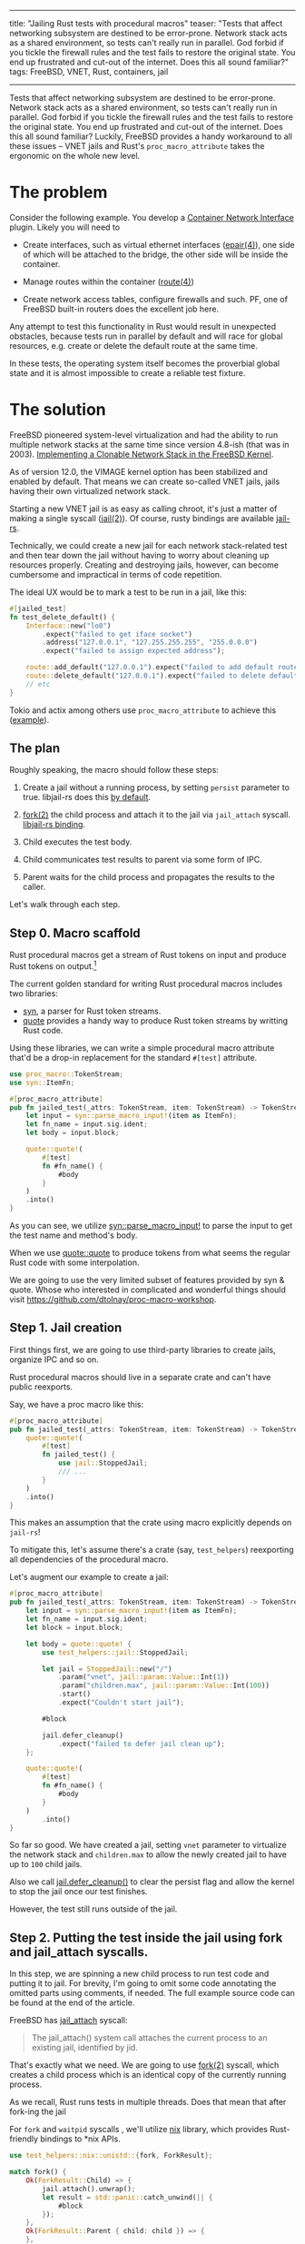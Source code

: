 ------
title: "Jailing Rust tests with procedural macros"
teaser: "Tests that affect networking subsystem are destined to be
error-prone. Network stack acts as a shared environment, so tests
can't really run in parallel. God forbid if you tickle the firewall
rules and the test fails to restore the original state. You end up
frustrated and cut-out of the internet. Does this all sound familiar?"
tags: FreeBSD, VNET, Rust, containers, jail
------
#+OPTIONS: ^:{}
Tests that affect networking subsystem are destined to be
error-prone. Network stack acts as a shared environment, so tests
can't really run in parallel. God forbid if you tickle the firewall
rules and the test fails to restore the original state. You end up
frustrated and cut-out of the internet. Does this all sound familiar?
Luckily, FreeBSD provides a handy workaround to all these issues --
VNET jails and Rust's ~proc_macro_attribute~ takes the ergonomic on
the whole new level.


* The problem

Consider the following example. You develop a [[https://github.com/containernetworking/cni/blob/d1e1ae3c3420242a378a918d6badf27a0c08492d/SPEC.md][Container Network
Interface]] plugin. Likely you will need to

- Create interfaces, such as virtual ethernet interfaces ([[https://www.freebsd.org/cgi/man.cgi?query=epair&apropos=0&sektion=0&manpath=FreeBSD+13.0-current&arch=default&format=html][epair(4)]]),
  one side of which will be attached to the bridge, the other side
  will be inside the container.

- Manage routes within the container ([[https://www.freebsd.org/cgi/man.cgi?query=route%284%29&apropos=0&sektion=0&manpath=FreeBSD+13.0-current&arch=default&format=html][route(4)]])

- Create network access tables, configure firewalls and such. PF, one
  of FreeBSD built-in routers does the excellent job here.

Any attempt to test this functionality in Rust would result in
unexpected obstacles, because tests run in parallel by default and
will race for global resources, e.g. create or delete the default
route at the same time.

In these tests, the operating system itself becomes the proverbial
global state and it is almost impossible to create a reliable test
fixture.


* The solution

FreeBSD pioneered system-level virtualization and had the ability to
run multiple network stacks at the same time since version 4.8-ish
(that was in 2003). [[https://static.usenix.org/event/usenix03/tech/freenix03/full_papers/zec/zec_html/index.html][Implementing a Clonable Network Stack in the
FreeBSD Kernel]].

As of version 12.0, the VIMAGE kernel option has been stabilized and
enabled by default. That means we can create so-called VNET jails,
jails having their own virtualized network stack.

Starting a new VNET jail is as easy as calling chroot, it's just a
matter of making a single syscall ([[https://www.freebsd.org/cgi/man.cgi?query=jail%282%29&apropos=0&sektion=2&manpath=FreeBSD+13.0-current&arch=default&format=html][jail(2)]]). Of course, rusty bindings
are available [[https://github.com/fubarnetes/libjail-rs][jail-rs]].

Technically, we could create a new jail for each network stack-related
test and then tear down the jail without having to worry about
cleaning up resources properly. Creating and destroying jails,
however, can become cumbersome and impractical in terms of code
repetition.

The ideal UX would be to mark a test to be run in a jail, like
this:

#+BEGIN_SRC rust
#[jailed_test]
fn test_delete_default() {
    Interface::new("lo0")
        .expect("failed to get iface socket")
        .address("127.0.0.1", "127.255.255.255", "255.0.0.0")
        .expect("failed to assign expected address");

    route::add_default("127.0.0.1").expect("failed to add default route");
    route::delete_default("127.0.0.1").expect("failed to delete default route");
    // etc
}
#+END_SRC

Tokio and actix among others use ~proc_macro_attribute~ to achieve
this ([[https://docs.rs/actix-macros/0.2.0/src/actix_macros/lib.rs.html#67-108][example]]).


** The plan

#+attr_html: :width 60%
#+attr_html: :max-width 60%
[[file:/images/2021-03-08-jailed-tests/2.jpg]]

Roughly speaking, the macro should follow these steps:

1. Create a jail without a running process, by setting ~persist~
   parameter to true. libjail-rs does this [[https://fubarnetes.github.io/libjail-rs/x86_64-unknown-freebsd/jail/struct.RunningJail.html#method.defer_cleanup][by default]].

2. [[https://www.freebsd.org/cgi/man.cgi?query=fork&apropos=0&sektion=2&manpath=FreeBSD+13.0-current&arch=default&format=html][fork(2)]] the child process and attach it to the jail via ~jail_attach~
   syscall. [[https://fubarnetes.github.io/libjail-rs/x86_64-unknown-freebsd/jail/struct.RunningJail.html#method.attach][libjail-rs binding]].

3. Child executes the test body.

4. Child communicates test results to parent via some form of IPC.

5. Parent waits for the child process and propagates the results to
   the caller.


Let's walk through each step.

** Step 0. Macro scaffold

Rust procedural macros get a stream of Rust tokens on input and
produce Rust tokens on output.[fn:0]

#+attr_html: :width 60%
#+attr_html: :max-width 60%
[[file:/images/2021-03-08-jailed-tests/1.jpg]]

The current golden standard for writing Rust procedural macros
includes two libraries:

- [[https://github.com/dtolnay/syn][syn]], a parser for Rust token streams.
- [[https://github.com/dtolnay/quote][quote]] provides a handy way to produce Rust token streams by writting
  Rust code.

Using these libraries, we can write a simple procedural macro
attribute that'd be a drop-in replacement for the standard ~#[test]~
attribute.

#+BEGIN_SRC rust
use proc_macro::TokenStream;
use syn::ItemFn;

#[proc_macro_attribute]
pub fn jailed_test(_attrs: TokenStream, item: TokenStream) -> TokenStream {
    let input = syn::parse_macro_input!(item as ItemFn);
    let fn_name = input.sig.ident;
    let body = input.block;

    quote::quote!(
        #[test]
        fn #fn_name() {
            #body
        }
    )
    .into()
}
#+END_SRC

As you can see, we utilize [[https://docs.rs/syn/1.0.62/syn/macro.parse_macro_input.html][syn::parse_macro_input!]] to parse the input
to get the test name and method's body.

When we use [[https://docs.rs/quote/1.0.9/quote/macro.quote.html][quote::quote]] to produce tokens from what seems the regular
Rust code with some interpolation.

We are going to use the very limited subset of features provided by
syn & quote. Whose who interested in complicated and wonderful things
should visit https://github.com/dtolnay/proc-macro-workshop.

** Step 1. Jail creation

First things first, we are going to use third-party libraries to
create jails, organize IPC and so on.

Rust procedural macros should live in a separate crate and can't have
public reexports.

Say, we have a proc macro like this:

#+BEGIN_SRC rust
#[proc_macro_attribute]
pub fn jailed_test(_attrs: TokenStream, item: TokenStream) -> TokenStream {
    quote::quote!(
        #[test]
        fn jailed_test() {
            use jail::StoppedJail;
            /// ...
        }
    )
    .into()
}
#+END_SRC

This makes an assumption that the crate using macro explicitly depends
on ~jail-rs~!

To mitigate this, let's assume there's a crate (say, ~test_helpers~)
reexporting all dependencies of the procedural macro.

Let's augment our example to create a jail:

#+BEGIN_SRC rust
#[proc_macro_attribute]
pub fn jailed_test(_attrs: TokenStream, item: TokenStream) -> TokenStream {
    let input = syn::parse_macro_input!(item as ItemFn);
    let fn_name = input.sig.ident;
    let block = input.block;

    let body = quote::quote! {
        use test_helpers::jail::StoppedJail;

        let jail = StoppedJail::new("/")
            .param("vnet", jail::param::Value::Int(1))
            .param("children.max", jail::param::Value::Int(100))
            .start()
            .expect("Couldn't start jail");

        #block

        jail.defer_cleanup()
            .expect("failed to defer jail clean up");
    };

    quote::quote!(
        #[test]
        fn #fn_name() {
            #body
        }
    )
        .into()
}
#+END_SRC

So far so good. We have created a jail, setting ~vnet~ parameter to
virtualize the network stack and ~children.max~ to allow the newly
created jail to have up to ~100~ child jails.

Also we call [[https://fubarnetes.github.io/libjail-rs/x86_64-unknown-freebsd/jail/struct.RunningJail.html#method.defer_cleanup][jail.defer_cleanup()]] to clear the persist flag and allow
the kernel to stop the jail once our test finishes.

However, the test still runs outside of the jail.

** Step 2. Putting the test inside the jail using fork and jail_attach syscalls.

In this step, we are spinning a new child process to run test code and
putting it to jail. For brevity, I'm going to omit some code
annotating the omitted parts using comments, if needed. The full
example source code can be found at the end of the article.

FreeBSD has [[https://www.freebsd.org/cgi/man.cgi?query=jail%282%29&apropos=0&sektion=2&manpath=FreeBSD+13.0-current&arch=default&format=html][jail_attach]] syscall:

#+BEGIN_QUOTE
The jail_attach() system call attaches the current process to an existing jail, identified by jid.
#+END_QUOTE

That's exactly what we need. We are going to use [[https://www.freebsd.org/cgi/man.cgi?query=fork&apropos=0&sektion=2&manpath=FreeBSD+13.0-current&arch=default&format=html][fork(2)]] syscall,
which creates a child process which is an identical copy of the
currently running process.

As we recall, Rust runs tests in multiple threads. Does that mean that
after fork-ing the jail

For ~fork~ and ~waitpid~ syscalls , we'll utilize [[https://github.com/nix-rust/nix][nix]] library, which
provides Rust-friendly bindings to *nix APIs.

#+BEGIN_SRC rust
use test_helpers::nix::unistd::{fork, ForkResult};

match fork() {
    Ok(ForkResult::Child) => {
        jail.attach().unwrap();
        let result = std::panic::catch_unwind(|| {
            #block
        });
    },
    Ok(ForkResult::Parent { child: child }) => {
    },
    _ => panic!("Failed to fork"),
}
#+END_SRC

*Async-signal safety*.

A usual use-case for the ~fork~ call is to subsequently call ~exec~ or
exit as soon as possible, since inside the forked environment one can
safely call the limited subset of functions, so called
async-signal-safe functions.

From [[https://www.freebsd.org/cgi/man.cgi?query=fork&apropos=0&sektion=2&manpath=FreeBSD+13.0-current&arch=default&format=html][fork(2)]] manpage:

#+BEGIN_QUOTE
The child process has only one thread, corresponding to the
calling thread in the parent process.  If the process has more
than one thread, locks and other resources held by the other
threads are not released and therefore only async-signal-safe
functions (see sigaction(2)) are guaranteed to work in the
child process until a call to execve(2) or a similar function.
#+END_QUOTE

Simply put, locks are not released, and there's a risk of deadlocks in
child  process.

~cargo test~ basically is a multithreaded program, so we should be
extra-careful with locks.

[[https://www.freebsd.org/cgi/man.cgi?query=sigaction%282%29&apropos=0&sektion=2&manpath=FreeBSD+13.0-current&arch=default&format=html][sigaction(2)]] provides the list of ~async-signal-safe~ functions.
~memcpy~ is a safe function, which effectively means that Rust's moves
semantics works just fine.

What about heap-allocated objects? Under the hood, ~malloc~
implementations will likely use ~mmap~ and ~munmap~ calls, which are
not marked as ~async-signal-safe~. Moreover, ~malloc~ implementations
must use some sort of synchronization primitives (read mutexes) to
protect their internal structures in multithreaded environments.

That's a disaster for our plan, isn't it?
Theoretically, yes, but practically FreeBSD's allocator ~jemalloc~[fn:1]
minimizes use of locking. Moreover, ~jemalloc~ makes an attempt to
free locks using a [[https://www.freebsd.org/cgi/man.cgi?query=pthread_atfork&apropos=0&sektion=0&manpath=FreeBSD+12.2-RELEASE+and+Ports&arch=default&format=html][pthread_atfork(3)]] fork handler[fn:2].

*To conclude*, tests should not acquire locks (shared with other
tests), should minimize the use of global environment, and should
generally stick to async-signal-safe functions. While it might sound
like a show-stopper for a general case, it doesn't matter much for our
particular scenario, since the tests mainly target the network stack
and the stack is unique to each test thanks to VNET capabilities.


** Step 3. Child executes the test body.

This one is fairly simple. We execute the test, child makes some
assertions, eventually exits successfully or panics. In the latter
case we'll need to communicate with parent that test has failed & the
panic body itself.

Normally, panicking processes exit with a non-zero status, so the
parent process is able to tell that a child terminated abnormally
(with zero signal). At the time of writing, however, this is not the
case due to [[https://github.com/rust-lang/rust/issues/79740][this bug]], so we'll need to implement a workaround.

The workaround I came up with is brain-dead. We are going to abort the
process, and the parent will be able to distinguish this situation via
[[https://www.freebsd.org/cgi/man.cgi?query=waitpid&apropos=0&sektion=0&manpath=FreeBSD+13.0-current&arch=default&format=html][waitpid(2)]].


So the plan is: first [[https://doc.rust-lang.org/std/panic/fn.catch_unwind.html][catch the panic]], then abort. Yup, to the code.

#+BEGIN_SRC rust
jail.attach().unwrap();
let result = std::panic::catch_unwind(|| {
    #block
});

if let Err(err) = result {
    // The place for inter-process communication!
    std::process::abort();
};
#+END_SRC


*Not every panic unwinds*
Panics in Rust can be implemented as aborts to save that precious disk
space. Our trick won't work in this case.

** Step 4. Child communicates test results to parent via some form of IPC.
Parent & child have their own address spaces. That means we can't use
the heap to communicate the exit status.

However, we can create an anonymous memory-mapped region, into which
the child can write, and from which parent can read.

How will we serialize the panic? It turns out, the result returned by
~std::panic::catch_unwind~ contains an error, which can be downcasted
to a string. Different approach are possible here, we are going to use
[[https://github.com/bincode-org/bincode][bincode]] library for (de)serialization.

#+BEGIN_SRC rust
// Imports omitted
use test_helpers::memmap::MmapMut;
use test_helpers::bincode;

let mut mmap = MmapMut::map_anon(1024).expect("failed to create a mmap");

// Jail creation omitted

match fork() {
    Ok(ForkResult::Child) => {
        jail.attach().unwrap();
        let result = std::panic::catch_unwind(|| {
            #block
        });

        if let Err(err) = result {
            err.downcast_ref::<String>()
                .and_then(|string| {
                    bincode::serialize(&format!("{:?}", string))
                        .and_then(|serialized| {
                            Ok((&mut mmap[..]).write_all(&serialized[..])?)
                        }).ok()
                }).unwrap_or(());
            std::process::abort();
        };
    },
    Ok(ForkResult::Parent { child: child }) => {
    },
    _ => panic!("Failed to fork"),
}
#+END_SRC

One additional limitation imposed here is the memory map size. It's
1024 bytes, which's enough for relatively short panics. Think of
panics generated by diesel or any other library with complicated
types.


** Step 5. Parent waits for the child process and propagates the results to caller.

Almost there. Now, parent needs to wait for the child to complete
(either exiting sucessfully or issuing a ~SIGABRT~ signal). Let's not
forget to tell the kernel that we don't need the jail anymore by
clearing the ~persist~ flag.

#+BEGIN_SRC rust
match fork() {
    Ok(ForkResult::Child) => {
        // Omitted
    },
    Ok(ForkResult::Parent { child: child }) => {
        let status = waitpid(child, None)
            .expect("failed to wait the child process");
        jail.defer_cleanup()
            .expect("failed to defer jail clean up");

        match status {
            WaitStatus::Exited(_, 0) => (),
            WaitStatus::Signaled(_, Signal::SIGABRT, _) => {
                let error: String = bincode::deserialize(&mmap).expect(
                    "Test failed, but result couldn't be deserialized"
                );

                panic!("{}", error);
            },
            status => {
                panic!("Unexpected jailed process status {:?}", status);
            }
        }
    },
    _ => panic!("Failed to fork"),
}
#+END_SRC

* Conclusion

Although ~async-signal-safety~ imposes many limitations on the forked
environment, for this case the ability to not worry about restoring
the network stack state after a test run and the ability to run such
tests in parallel outweighs the reduced safety guarantees.

That's it folks. Can't stress this enough, don't use this technique in
user application code.

The full macro code alongside boilerplate is available on [[https://github.com/akhramov/werft/blob/master/test_helpers/procedural_macros/src/lib.rs][GitHub]].

The examples of tests using this macro can be found there as well:

[[https://github.com/akhramov/werft/blob/76c7a8bdc6f577aee48c235a220a653f1284a293/netzwerk/src/pf.rs#L331-L339][Example 1]]. Programmatic NAT configuration with PF
#+BEGIN_SRC rust
#[test_helpers::jailed_test]
fn test_nat_rules_are_populated() {
    let interface = "wlan0";
    create_nat(interface, "172.24.0.0/24");
    assert!(get_anchor_rules("knast_anker").contains(&format!(
        "nat on {interface} inet from <jails> to any -> ({interface}:0)",
        interface = interface
    )));
}
#+END_SRC

[[https://github.com/akhramov/werft/blob/76c7a8bdc6f577aee48c235a220a653f1284a293/netzwerk/src/route.rs#L48-L57][Example 2]]. Programmatically add a default route.
#+BEGIN_SRC rust
#[test_helpers::jailed_test]
fn test_add_default() {
    setup_lo();
    add_default("127.0.0.1").expect("failed to add default route");

    let content = routing_tables_content()
        .expect("(netstat) failed to get routing tables content");

    assert!(content.contains("default            127.0.0.1"));
}
#+END_SRC

[fn:0] Yes, mathematicians, it's a homomorphism!
[fn:1] Yes, Rust folk, it's the default Rust allocator of the
past. Read more here:
https://doc.rust-lang.org/edition-guide/rust-next/no-jemalloc.html
[fn:2] It's not a silver bullet against malloc-induced deadlocks. See
https://github.com/freebsd/freebsd-src/blob/098dbd7ff7f3da9dda03802cdb2d8755f816eada/contrib/jemalloc/src/jemalloc.c#L3840-L3852
